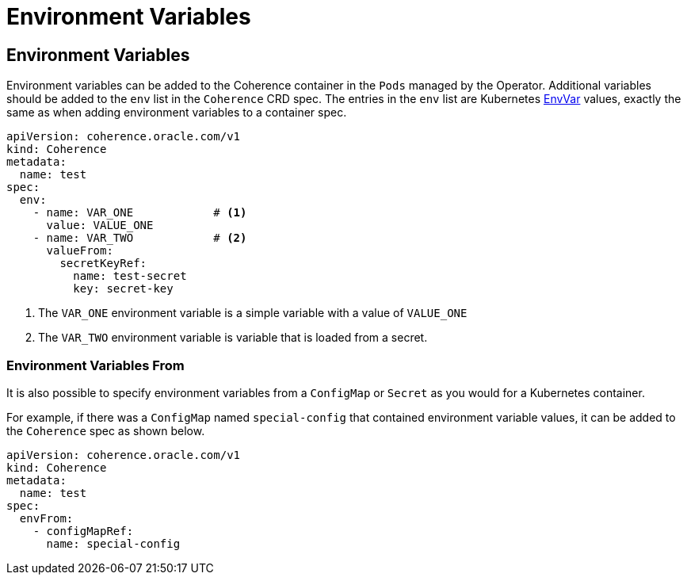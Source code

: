 ///////////////////////////////////////////////////////////////////////////////

    Copyright (c) 2020, 2025, Oracle and/or its affiliates.
    Licensed under the Universal Permissive License v 1.0 as shown at
    http://oss.oracle.com/licenses/upl.

///////////////////////////////////////////////////////////////////////////////

= Environment Variables
:description: Coherence Operator Documentation - Environment Variables
:keywords: oracle coherence, kubernetes, operator, Environment Variables

== Environment Variables

Environment variables can be added to the Coherence container in the `Pods` managed by the Operator.
Additional variables should be added to the `env` list in the `Coherence` CRD spec.
The entries in the `env` list are Kubernetes
https://{k8s-doc-link}/#envvar-v1-core[EnvVar]
values, exactly the same as when adding environment variables to a container spec.

[source,yaml]
----
apiVersion: coherence.oracle.com/v1
kind: Coherence
metadata:
  name: test
spec:
  env:
    - name: VAR_ONE            # <1>
      value: VALUE_ONE
    - name: VAR_TWO            # <2>
      valueFrom:
        secretKeyRef:
          name: test-secret
          key: secret-key
----
<1> The `VAR_ONE` environment variable is a simple variable with a value of `VALUE_ONE`
<2> The `VAR_TWO` environment variable is variable that is loaded from a secret.

=== Environment Variables From

It is also possible to specify environment variables from a `ConfigMap` or `Secret` as you would for
a Kubernetes container.

For example, if there was a `ConfigMap` named `special-config` that contained environment variable values,
it can be added to the `Coherence` spec as shown below.

[source,yaml]
----
apiVersion: coherence.oracle.com/v1
kind: Coherence
metadata:
  name: test
spec:
  envFrom:
    - configMapRef:
      name: special-config
----

